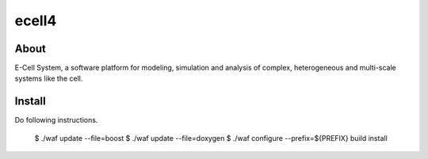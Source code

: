 ================================
ecell4
================================

About
=====

E-Cell System, a software platform for modeling, simulation and analysis of complex, heterogeneous and multi-scale systems like the cell.

Install
=======

Do following instructions.

..

  $ ./waf update --file=boost
  $ ./waf update --file=doxygen
  $ ./waf configure --prefix=${PREFIX} build install
